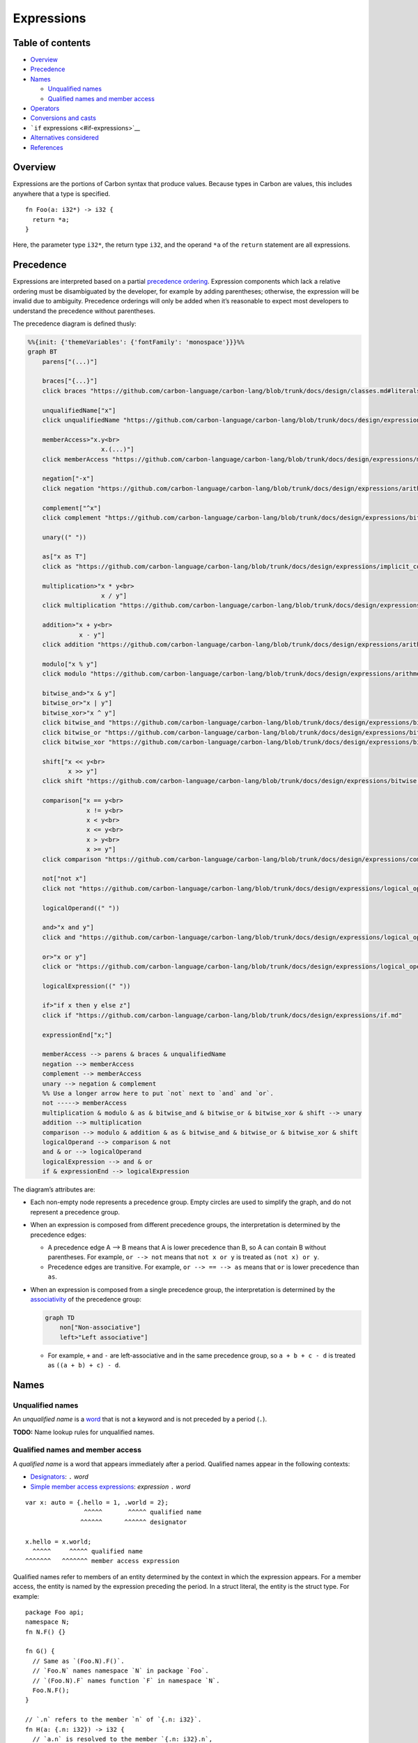 Expressions
===========

.. raw:: html

   <!--
   Part of the Carbon Language project, under the Apache License v2.0 with LLVM
   Exceptions. See /LICENSE for license information.
   SPDX-License-Identifier: Apache-2.0 WITH LLVM-exception
   -->

.. raw:: html

   <!-- toc -->

Table of contents
-----------------

-  `Overview <#overview>`__
-  `Precedence <#precedence>`__
-  `Names <#names>`__

   -  `Unqualified names <#unqualified-names>`__
   -  `Qualified names and member
      access <#qualified-names-and-member-access>`__

-  `Operators <#operators>`__
-  `Conversions and casts <#conversions-and-casts>`__
-  ```if`` expressions <#if-expressions>`__
-  `Alternatives considered <#alternatives-considered>`__
-  `References <#references>`__

.. raw:: html

   <!-- tocstop -->

Overview
--------

Expressions are the portions of Carbon syntax that produce values.
Because types in Carbon are values, this includes anywhere that a type
is specified.

::

   fn Foo(a: i32*) -> i32 {
     return *a;
   }

Here, the parameter type ``i32*``, the return type ``i32``, and the
operand ``*a`` of the ``return`` statement are all expressions.

Precedence
----------

Expressions are interpreted based on a partial `precedence
ordering <https://en.wikipedia.org/wiki/Order_of_operations>`__.
Expression components which lack a relative ordering must be
disambiguated by the developer, for example by adding parentheses;
otherwise, the expression will be invalid due to ambiguity. Precedence
orderings will only be added when it’s reasonable to expect most
developers to understand the precedence without parentheses.

The precedence diagram is defined thusly:

.. code:: mermaid

   %%{init: {'themeVariables': {'fontFamily': 'monospace'}}}%%
   graph BT
       parens["(...)"]

       braces["{...}"]
       click braces "https://github.com/carbon-language/carbon-lang/blob/trunk/docs/design/classes.md#literals"

       unqualifiedName["x"]
       click unqualifiedName "https://github.com/carbon-language/carbon-lang/blob/trunk/docs/design/expressions/README.md#unqualified-names"

       memberAccess>"x.y<br>
                       x.(...)"]
       click memberAccess "https://github.com/carbon-language/carbon-lang/blob/trunk/docs/design/expressions/member_access.md"

       negation["-x"]
       click negation "https://github.com/carbon-language/carbon-lang/blob/trunk/docs/design/expressions/arithmetic.md"

       complement["^x"]
       click complement "https://github.com/carbon-language/carbon-lang/blob/trunk/docs/design/expressions/bitwise.md"

       unary((" "))

       as["x as T"]
       click as "https://github.com/carbon-language/carbon-lang/blob/trunk/docs/design/expressions/implicit_conversions.md"

       multiplication>"x * y<br>
                       x / y"]
       click multiplication "https://github.com/carbon-language/carbon-lang/blob/trunk/docs/design/expressions/arithmetic.md"

       addition>"x + y<br>
                 x - y"]
       click addition "https://github.com/carbon-language/carbon-lang/blob/trunk/docs/design/expressions/arithmetic.md"

       modulo["x % y"]
       click modulo "https://github.com/carbon-language/carbon-lang/blob/trunk/docs/design/expressions/arithmetic.md"

       bitwise_and>"x & y"]
       bitwise_or>"x | y"]
       bitwise_xor>"x ^ y"]
       click bitwise_and "https://github.com/carbon-language/carbon-lang/blob/trunk/docs/design/expressions/bitwise.md"
       click bitwise_or "https://github.com/carbon-language/carbon-lang/blob/trunk/docs/design/expressions/bitwise.md"
       click bitwise_xor "https://github.com/carbon-language/carbon-lang/blob/trunk/docs/design/expressions/bitwise.md"

       shift["x << y<br>
              x >> y"]
       click shift "https://github.com/carbon-language/carbon-lang/blob/trunk/docs/design/expressions/bitwise.md"

       comparison["x == y<br>
                   x != y<br>
                   x < y<br>
                   x <= y<br>
                   x > y<br>
                   x >= y"]
       click comparison "https://github.com/carbon-language/carbon-lang/blob/trunk/docs/design/expressions/comparison_operators.md"

       not["not x"]
       click not "https://github.com/carbon-language/carbon-lang/blob/trunk/docs/design/expressions/logical_operators.md"

       logicalOperand((" "))

       and>"x and y"]
       click and "https://github.com/carbon-language/carbon-lang/blob/trunk/docs/design/expressions/logical_operators.md"

       or>"x or y"]
       click or "https://github.com/carbon-language/carbon-lang/blob/trunk/docs/design/expressions/logical_operators.md"

       logicalExpression((" "))

       if>"if x then y else z"]
       click if "https://github.com/carbon-language/carbon-lang/blob/trunk/docs/design/expressions/if.md"

       expressionEnd["x;"]

       memberAccess --> parens & braces & unqualifiedName
       negation --> memberAccess
       complement --> memberAccess
       unary --> negation & complement
       %% Use a longer arrow here to put `not` next to `and` and `or`.
       not -----> memberAccess
       multiplication & modulo & as & bitwise_and & bitwise_or & bitwise_xor & shift --> unary
       addition --> multiplication
       comparison --> modulo & addition & as & bitwise_and & bitwise_or & bitwise_xor & shift
       logicalOperand --> comparison & not
       and & or --> logicalOperand
       logicalExpression --> and & or
       if & expressionEnd --> logicalExpression

The diagram’s attributes are:

-  Each non-empty node represents a precedence group. Empty circles are
   used to simplify the graph, and do not represent a precedence group.

-  When an expression is composed from different precedence groups, the
   interpretation is determined by the precedence edges:

   -  A precedence edge A –> B means that A is lower precedence than B,
      so A can contain B without parentheses. For example,
      ``or --> not`` means that ``not x or y`` is treated as
      ``(not x) or y``.

   -  Precedence edges are transitive. For example, ``or --> == --> as``
      means that ``or`` is lower precedence than ``as``.

-  When an expression is composed from a single precedence group, the
   interpretation is determined by the
   `associativity <https://en.wikipedia.org/wiki/Operator_associativity>`__
   of the precedence group:

   .. code:: mermaid

      graph TD
          non["Non-associative"]
          left>"Left associative"]

   -  For example, ``+`` and ``-`` are left-associative and in the same
      precedence group, so ``a + b + c - d`` is treated as
      ``((a + b) + c) - d``.

Names
-----

Unqualified names
~~~~~~~~~~~~~~~~~

An *unqualified name* is a `word <../lexical_conventions/words.md>`__
that is not a keyword and is not preceded by a period (``.``).

**TODO:** Name lookup rules for unqualified names.

Qualified names and member access
~~~~~~~~~~~~~~~~~~~~~~~~~~~~~~~~~

A *qualified name* is a word that appears immediately after a period.
Qualified names appear in the following contexts:

-  `Designators </docs/design/classes.md#literals>`__: ``.`` *word*
-  `Simple member access expressions <member_access.md>`__: *expression*
   ``.`` *word*

::

   var x: auto = {.hello = 1, .world = 2};
                   ^^^^^       ^^^^^ qualified name
                  ^^^^^^      ^^^^^^ designator

   x.hello = x.world;
     ^^^^^     ^^^^^ qualified name
   ^^^^^^^   ^^^^^^^ member access expression

Qualified names refer to members of an entity determined by the context
in which the expression appears. For a member access, the entity is
named by the expression preceding the period. In a struct literal, the
entity is the struct type. For example:

::

   package Foo api;
   namespace N;
   fn N.F() {}

   fn G() {
     // Same as `(Foo.N).F()`.
     // `Foo.N` names namespace `N` in package `Foo`.
     // `(Foo.N).F` names function `F` in namespace `N`.
     Foo.N.F();
   }

   // `.n` refers to the member `n` of `{.n: i32}`.
   fn H(a: {.n: i32}) -> i32 {
     // `a.n` is resolved to the member `{.n: i32}.n`,
     // and names the corresponding subobject of `a`.
     return a.n;
   }

   fn J() {
     // `.n` refers to the member `n of `{.n: i32}`.
     H({.n = 5 as i32});
   }

Member access expressions associate left-to-right. If the member name is
more complex than a single *word*, a compound member access expression
can be used, with parentheses around the member name:

-  *expression* ``.`` ``(`` *expression* ``)``

::

   interface I { fn F[me: Self](); }
   class X {}
   external impl X as I { fn F[me: Self]() {} }

   // `x.I.F()` would mean `(x.I).F()`.
   fn Q(x: X) { x.(I.F)(); }

Operators
---------

Most expressions are modeled as operators:

+-----+-----------------+----+----------------------------------------+
| Ca  | Operator        | Sy | Function                               |
| teg |                 | nt |                                        |
| ory |                 | ax |                                        |
+=====+=================+====+========================================+
| A   | ```-`` <ar      | `` | The negation of ``x``.                 |
| rit | ithmetic.md>`__ | -x |                                        |
| hme | (unary)         | `` |                                        |
| tic |                 |    |                                        |
+-----+-----------------+----+----------------------------------------+
| B   | ```^``          | `` | The bitwise complement of ``x``.       |
| itw | <bitwise.md>`__ | ^x |                                        |
| ise | (unary)         | `` |                                        |
+-----+-----------------+----+----------------------------------------+
| A   | ```+`` <ar      | `  | The sum of ``x`` and ``y``.            |
| rit | ithmetic.md>`__ | `x |                                        |
| hme |                 |  + |                                        |
| tic |                 |  y |                                        |
|     |                 | `` |                                        |
+-----+-----------------+----+----------------------------------------+
| A   | ```-`` <ar      | `  | The difference of ``x`` and ``y``.     |
| rit | ithmetic.md>`__ | `x |                                        |
| hme | (binary)        |  - |                                        |
| tic |                 |  y |                                        |
|     |                 | `` |                                        |
+-----+-----------------+----+----------------------------------------+
| A   | ```*`` <ar      | `  | The product of ``x`` and ``y``.        |
| rit | ithmetic.md>`__ | `x |                                        |
| hme |                 |  * |                                        |
| tic |                 |  y |                                        |
|     |                 | `` |                                        |
+-----+-----------------+----+----------------------------------------+
| A   | ```/`` <ar      | `  | ``x`` divided by ``y``, or the         |
| rit | ithmetic.md>`__ | `x | quotient thereof.                      |
| hme |                 |  / |                                        |
| tic |                 |  y |                                        |
|     |                 | `` |                                        |
+-----+-----------------+----+----------------------------------------+
| A   | ```%`` <ar      | `  | ``x`` modulo ``y``.                    |
| rit | ithmetic.md>`__ | `x |                                        |
| hme |                 |  % |                                        |
| tic |                 |  y |                                        |
|     |                 | `` |                                        |
+-----+-----------------+----+----------------------------------------+
| B   | ```&``          | `  | The bitwise AND of ``x`` and ``y``.    |
| itw | <bitwise.md>`__ | `x |                                        |
| ise |                 |  & |                                        |
|     |                 |  y |                                        |
|     |                 | `` |                                        |
+-----+-----------------+----+----------------------------------------+
| B   | ```\|``         | `` | The bitwise OR of ``x`` and ``y``.     |
| itw | <bitwise.md>`__ | x  |                                        |
| ise |                 | \| |                                        |
|     |                 |  y |                                        |
|     |                 | `` |                                        |
+-----+-----------------+----+----------------------------------------+
| B   | ```^``          | `  | The bitwise XOR of ``x`` and ``y``.    |
| itw | <bitwise.md>`__ | `x |                                        |
| ise | (binary)        |  ^ |                                        |
|     |                 |  y |                                        |
|     |                 | `` |                                        |
+-----+-----------------+----+----------------------------------------+
| B   | ```<<``         | `` | ``x`` bit-shifted left ``y`` places.   |
| itw | <bitwise.md>`__ | x  |                                        |
| ise |                 | << |                                        |
|     |                 |  y |                                        |
|     |                 | `` |                                        |
+-----+-----------------+----+----------------------------------------+
| B   | ```>>``         | `` | ``x`` bit-shifted right ``y`` places.  |
| itw | <bitwise.md>`__ | x  |                                        |
| ise |                 | >> |                                        |
|     |                 |  y |                                        |
|     |                 | `` |                                        |
+-----+-----------------+----+----------------------------------------+
| C   | ```as`` <as_exp | `` | Converts the value ``x`` to the type   |
| onv | ressions.md>`__ | x  | ``T``.                                 |
| ers |                 | as |                                        |
| ion |                 |  T |                                        |
|     |                 | `` |                                        |
+-----+-----------------+----+----------------------------------------+
| C   | ```==`          | `` | Equality: ``true`` if ``x`` is equal   |
| omp | ` <comparison_o | x  | to ``y``.                              |
| ari | perators.md>`__ | == |                                        |
| son |                 |  y |                                        |
|     |                 | `` |                                        |
+-----+-----------------+----+----------------------------------------+
| C   | ```!=`          | `` | Inequality: ``true`` if ``x`` is not   |
| omp | ` <comparison_o | x  | equal to ``y``.                        |
| ari | perators.md>`__ | != |                                        |
| son |                 |  y |                                        |
|     |                 | `` |                                        |
+-----+-----------------+----+----------------------------------------+
| C   | ```<`           | `  | Less than: ``true`` if ``x`` is less   |
| omp | ` <comparison_o | `x | than ``y``.                            |
| ari | perators.md>`__ |  < |                                        |
| son |                 |  y |                                        |
|     |                 | `` |                                        |
+-----+-----------------+----+----------------------------------------+
| C   | ```<=`          | `` | Less than or equal: ``true`` if ``x``  |
| omp | ` <comparison_o | x  | is less than or equal to ``y``.        |
| ari | perators.md>`__ | <= |                                        |
| son |                 |  y |                                        |
|     |                 | `` |                                        |
+-----+-----------------+----+----------------------------------------+
| C   | ```>`           | `  | Greater than: ``true`` if ``x`` is     |
| omp | ` <comparison_o | `x | greater than to ``y``.                 |
| ari | perators.md>`__ |  > |                                        |
| son |                 |  y |                                        |
|     |                 | `` |                                        |
+-----+-----------------+----+----------------------------------------+
| C   | ```>=`          | `` | Greater than or equal: ``true`` if     |
| omp | ` <comparison_o | x  | ``x`` is greater than or equal to      |
| ari | perators.md>`__ | >= | ``y``.                                 |
| son |                 |  y |                                        |
|     |                 | `` |                                        |
+-----+-----------------+----+----------------------------------------+
| L   | ```a            | `  | A short-circuiting logical AND:        |
| ogi | nd`` <logical_o | `x | ``true`` if both operands are          |
| cal | perators.md>`__ |  a | ``true``.                              |
|     |                 | nd |                                        |
|     |                 |  y |                                        |
|     |                 | `` |                                        |
+-----+-----------------+----+----------------------------------------+
| L   | ```             | `` | A short-circuiting logical OR:         |
| ogi | or`` <logical_o | x  | ``true`` if either operand is          |
| cal | perators.md>`__ | or | ``true``.                              |
|     |                 |  y |                                        |
|     |                 | `` |                                        |
+-----+-----------------+----+----------------------------------------+
| L   | ```n            | `  | Logical NOT: ``true`` if the operand   |
| ogi | ot`` <logical_o | `n | is ``false``.                          |
| cal | perators.md>`__ | ot |                                        |
|     |                 |  x |                                        |
|     |                 | `` |                                        |
+-----+-----------------+----+----------------------------------------+

Conversions and casts
---------------------

When an expression appears in a context in which an expression of a
specific type is expected, `implicit
conversions <implicit_conversions.md>`__ are applied to convert the
expression to the target type.

Expressions can also be converted to a specific type using an ```as``
expression <as_expressions.md>`__.

::

   fn Bar(n: i32);
   fn Baz(n: i64) {
     // OK, same as Bar(n as i32)
     Bar(n);
   }

``if`` expressions
------------------

An ```if`` expression <if.md>`__ chooses between two expressions.

::

   fn Run(args: Span(StringView)) {
     var file: StringView = if args.size() > 1 then args[1] else "/dev/stdin";
   }

``if`` expressions are analogous to ``?:`` ternary expressions in C and
C++.

Alternatives considered
-----------------------

Other expression documents will list more alternatives; this lists
alternatives not noted elsewhere.

-  `Total order </proposals/p0555.md#total-order>`__
-  `Different precedence for different
   operands </proposals/p0555.md#different-precedence-for-different-operands>`__
-  `Require less than a partial
   order </proposals/p0555.md#require-less-than-a-partial-order>`__

References
----------

Other expression documents will list more references; this lists
references not noted elsewhere.

-  Proposal `#555: Operator
   precedence <https://github.com/carbon-language/carbon-lang/pull/555>`__.
